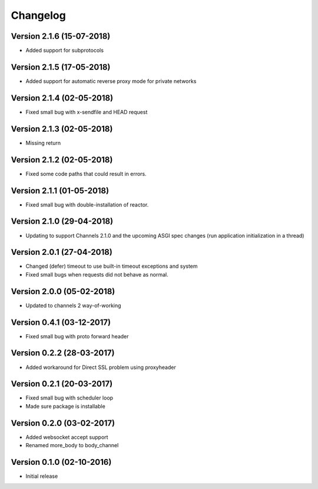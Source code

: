 Changelog
=========

Version 2.1.6 (15-07-2018)
-----------------------------------------------------------

*   Added support for subprotocols

Version 2.1.5 (17-05-2018)
-----------------------------------------------------------

*   Added support for automatic reverse proxy mode for
    private networks

Version 2.1.4 (02-05-2018)
-----------------------------------------------------------

*   Fixed small bug with x-sendfile and HEAD request

Version 2.1.3 (02-05-2018)
-----------------------------------------------------------

*   Missing return

Version 2.1.2 (02-05-2018)
-----------------------------------------------------------

*   Fixed some code paths that could result in errors.

Version 2.1.1 (01-05-2018)
-----------------------------------------------------------

*   Fixed small bug with double-installation of reactor.

Version 2.1.0 (29-04-2018)
-----------------------------------------------------------

*   Updating to support Channels 2.1.0 and the upcoming
    ASGI spec changes (run application initialization in a thread)

Version 2.0.1 (27-04-2018)
-----------------------------------------------------------

*   Changed (defer) timeout to use built-in timeout exceptions
    and system
*   Fixed small bugs when requests did not behave as normal.

Version 2.0.0 (05-02-2018)
-----------------------------------------------------------

*   Updated to channels 2 way-of-working

Version 0.4.1 (03-12-2017)
-----------------------------------------------------------

*   Fixed small bug with proto forward header

Version 0.2.2 (28-03-2017)
-----------------------------------------------------------

*   Added workaround for Direct SSL problem using proxyheader

Version 0.2.1 (20-03-2017)
-----------------------------------------------------------

*   Fixed small bug with scheduler loop
*   Made sure package is installable

Version 0.2.0 (03-02-2017)
-----------------------------------------------------------

*   Added websocket accept support
*   Renamed more_body to body_channel

Version 0.1.0 (02-10-2016)
-----------------------------------------------------------

*   Initial release
